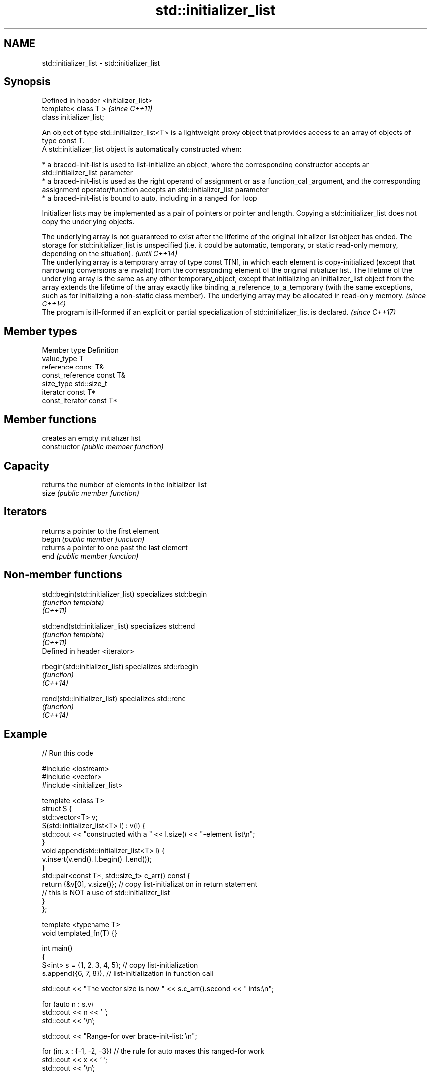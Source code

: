 .TH std::initializer_list 3 "2020.03.24" "http://cppreference.com" "C++ Standard Libary"
.SH NAME
std::initializer_list \- std::initializer_list

.SH Synopsis

  Defined in header <initializer_list>
  template< class T >                   \fI(since C++11)\fP
  class initializer_list;

  An object of type std::initializer_list<T> is a lightweight proxy object that provides access to an array of objects of type const T.
  A std::initializer_list object is automatically constructed when:

  * a braced-init-list is used to list-initialize an object, where the corresponding constructor accepts an std::initializer_list parameter
  * a braced-init-list is used as the right operand of assignment or as a function_call_argument, and the corresponding assignment operator/function accepts an std::initializer_list parameter
  * a braced-init-list is bound to auto, including in a ranged_for_loop

  Initializer lists may be implemented as a pair of pointers or pointer and length. Copying a std::initializer_list does not copy the underlying objects.

  The underlying array is not guaranteed to exist after the lifetime of the original initializer list object has ended. The storage for std::initializer_list is unspecified (i.e. it could be automatic, temporary, or static read-only memory, depending on the situation).                                                                                                                                                                                                                                                                                                                              \fI(until C++14)\fP
  The underlying array is a temporary array of type const T[N], in which each element is copy-initialized (except that narrowing conversions are invalid) from the corresponding element of the original initializer list. The lifetime of the underlying array is the same as any other temporary_object, except that initializing an initializer_list object from the array extends the lifetime of the array exactly like binding_a_reference_to_a_temporary (with the same exceptions, such as for initializing a non-static class member). The underlying array may be allocated in read-only memory. \fI(since C++14)\fP
  The program is ill-formed if an explicit or partial specialization of std::initializer_list is declared.                                                                                                                                                                                                                                                                                                                                                                                                                                                                                                 \fI(since C++17)\fP


.SH Member types


  Member type     Definition
  value_type      T
  reference       const T&
  const_reference const T&
  size_type       std::size_t
  iterator        const T*
  const_iterator  const T*


.SH Member functions


                creates an empty initializer list
  constructor   \fI(public member function)\fP

.SH Capacity

                returns the number of elements in the initializer list
  size          \fI(public member function)\fP

.SH Iterators

                returns a pointer to the first element
  begin         \fI(public member function)\fP
                returns a pointer to one past the last element
  end           \fI(public member function)\fP


.SH Non-member functions



  std::begin(std::initializer_list) specializes std::begin
                                    \fI(function template)\fP
  \fI(C++11)\fP

  std::end(std::initializer_list)   specializes std::end
                                    \fI(function template)\fP
  \fI(C++11)\fP
  Defined in header <iterator>

  rbegin(std::initializer_list)     specializes std::rbegin
                                    \fI(function)\fP
  \fI(C++14)\fP

  rend(std::initializer_list)       specializes std::rend
                                    \fI(function)\fP
  \fI(C++14)\fP


.SH Example

  
// Run this code

    #include <iostream>
    #include <vector>
    #include <initializer_list>

    template <class T>
    struct S {
        std::vector<T> v;
        S(std::initializer_list<T> l) : v(l) {
             std::cout << "constructed with a " << l.size() << "-element list\\n";
        }
        void append(std::initializer_list<T> l) {
            v.insert(v.end(), l.begin(), l.end());
        }
        std::pair<const T*, std::size_t> c_arr() const {
            return {&v[0], v.size()};  // copy list-initialization in return statement
                                       // this is NOT a use of std::initializer_list
        }
    };

    template <typename T>
    void templated_fn(T) {}

    int main()
    {
        S<int> s = {1, 2, 3, 4, 5}; // copy list-initialization
        s.append({6, 7, 8});      // list-initialization in function call

        std::cout << "The vector size is now " << s.c_arr().second << " ints:\\n";

        for (auto n : s.v)
            std::cout << n << ' ';
        std::cout << '\\n';

        std::cout << "Range-for over brace-init-list: \\n";

        for (int x : {-1, -2, -3}) // the rule for auto makes this ranged-for work
            std::cout << x << ' ';
        std::cout << '\\n';

        auto al = {10, 11, 12};   // special rule for auto

        std::cout << "The list bound to auto has size() = " << al.size() << '\\n';

    //    templated_fn({1, 2, 3}); // compiler error! "{1, 2, 3}" is not an expression,
                                 // it has no type, and so T cannot be deduced
        templated_fn<std::initializer_list<int>>({1, 2, 3}); // OK
        templated_fn<std::vector<int>>({1, 2, 3});           // also OK
    }

.SH Output:

    constructed with a 5-element list
    The vector size is now 8 ints:
    1 2 3 4 5 6 7 8
    Range-for over brace-init-list:
    -1 -2 -3
    The list bound to auto has size() = 3




